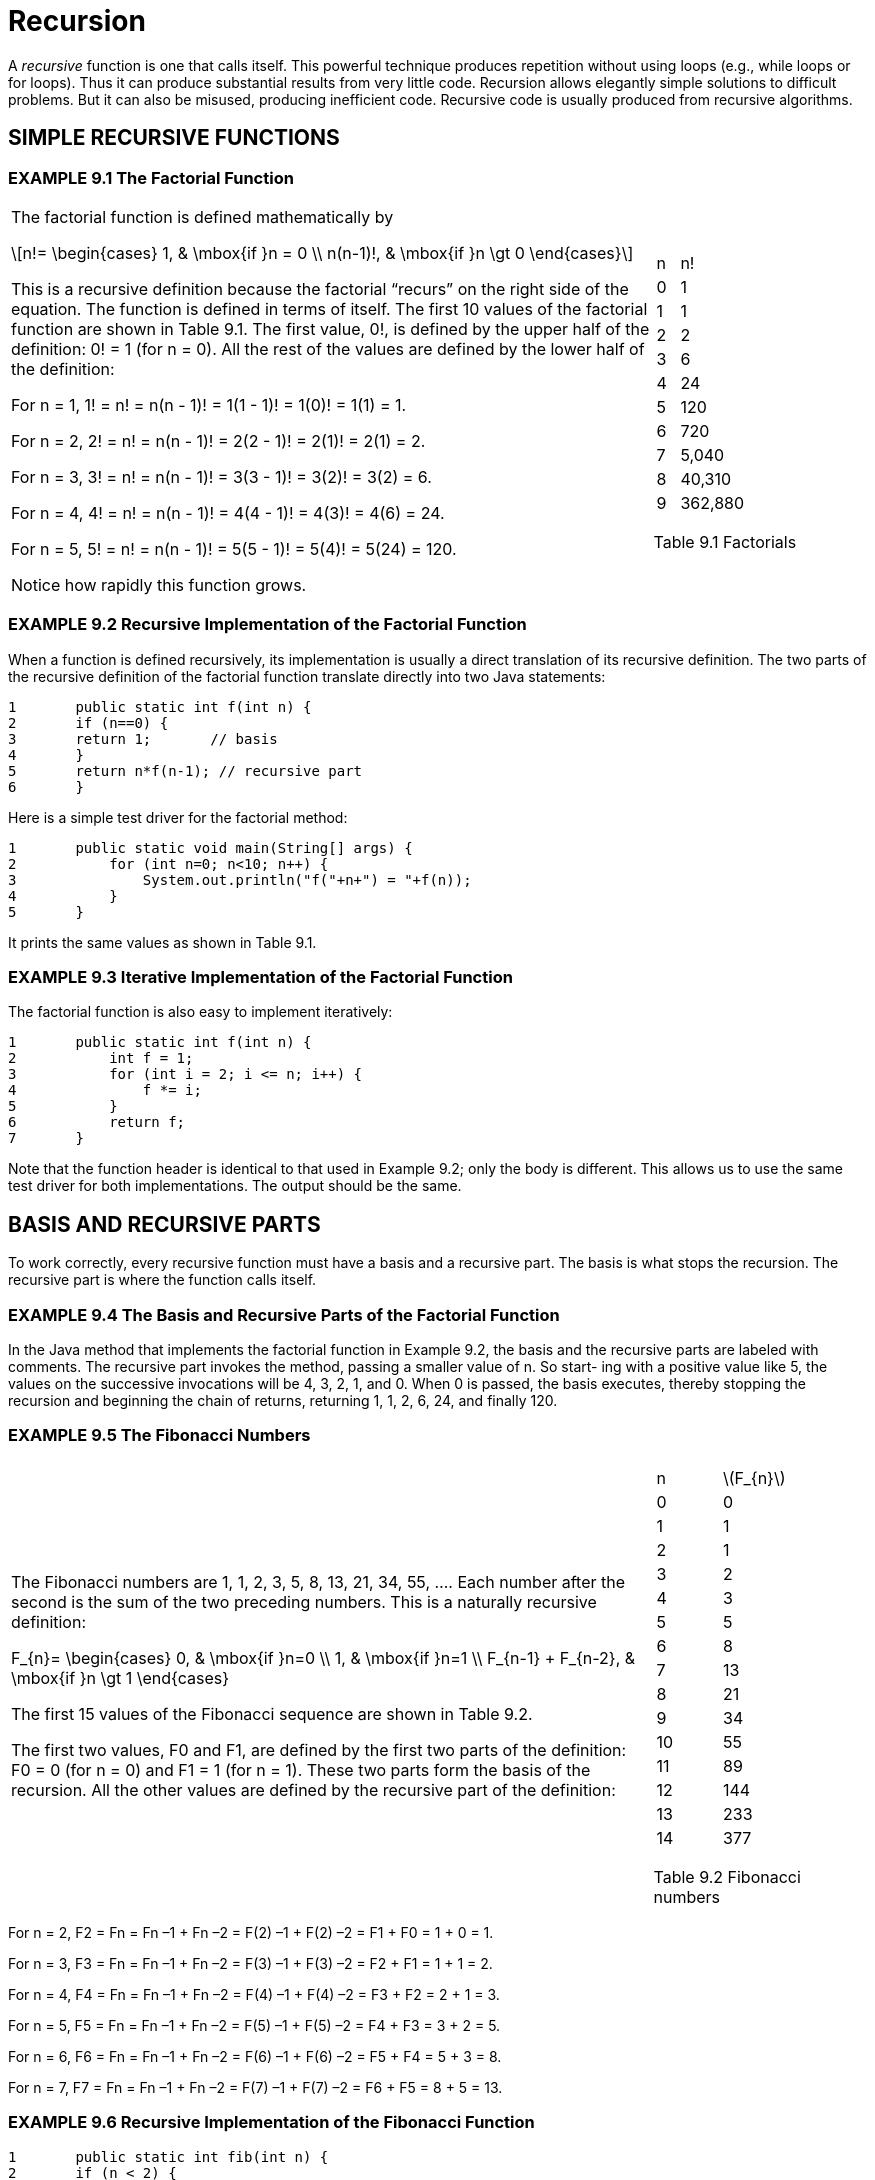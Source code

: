 :stem: latexmath

= Recursion


A _recursive_ function is one that calls itself. This powerful technique produces repetition without using loops (e.g., while loops or for loops). Thus it can produce substantial results from very little code. Recursion allows elegantly simple solutions to difficult problems. But it can also be misused, producing inefficient code. Recursive code is usually produced from recursive algorithms.

== SIMPLE RECURSIVE FUNCTIONS

=== EXAMPLE 9.1 The Factorial Function

[cols="3a,1a",frame=none,grid=none]
|===
|
The factorial function is defined mathematically by

[stem]
++++
n!=
\begin{cases}
1, & \mbox{if }n = 0 \\
n(n-1)!, & \mbox{if }n \gt 0
\end{cases}
++++

This is a recursive definition because the factorial “recurs” on the right side of the equation. The function is defined in terms of itself.
The first 10 values of the factorial function are shown in Table 9.1. The first value, 0!, is defined by the upper half of the definition: 0! = 1 (for n = 0). All the rest of the values are defined by the lower half of the definition:

For n = 1, 1! = n! = n(n - 1)! = 1(1 - 1)! = 1(0)! = 1(1) = 1.

For n = 2, 2! = n! = n(n - 1)! = 2(2 - 1)! = 2(1)! = 2(1) = 2.

For n = 3, 3! = n! = n(n - 1)! = 3(3 - 1)! = 3(2)! = 3(2) = 6.

For n = 4, 4! = n! = n(n - 1)! = 4(4 - 1)! = 4(3)! = 4(6) = 24.

For n = 5, 5! = n! = n(n - 1)! = 5(5 - 1)! = 5(4)! = 5(24) = 120.

Notice how rapidly this function grows.
|
[cols="1a,3a"]
!===
^!n ^!n\!
>!0 >!1
>!1 >!1
>!2 >!2
>!3 >!6
>!4 >!24
>!5 >!120
>!6 >!720
>!7 >!5,040
>!8 >!40,310
>!9 >!362,880
!===
Table 9.1 Factorials
|===

=== EXAMPLE 9.2 Recursive Implementation of the Factorial Function

When a function is defined recursively, its implementation is usually a direct translation of its recursive definition. The two parts of the recursive definition of the factorial function translate directly into two Java statements:

[source,java]
----
1	public static int f(int n) {
2	if (n==0) {
3	return 1;	// basis
4	}
5	return n*f(n-1); // recursive part
6	}
----

Here is a simple test driver for the factorial method:

[source,java]
----
1	public static void main(String[] args) {
2	    for (int n=0; n<10; n++) {
3	        System.out.println("f("+n+") = "+f(n));
4	    }
5	}
----

It prints the same values as shown in Table 9.1.

=== EXAMPLE 9.3 Iterative Implementation of the Factorial Function

The factorial function is also easy to implement iteratively:
[source,java]
----
1	public static int f(int n) {
2	    int f = 1;
3	    for (int i = 2; i <= n; i++) {
4	        f *= i;
5	    }
6	    return f;
7	}
----

Note that the function header is identical to that used in Example 9.2; only the body is different. This allows us to use the same test driver for both implementations. The output should be the same.

== BASIS AND RECURSIVE PARTS

To work correctly, every recursive function must have a basis and a recursive part. The basis is what stops the recursion. The recursive part is where the function calls itself.

=== EXAMPLE 9.4 The Basis and Recursive Parts of the Factorial Function

In the Java method that implements the factorial function in Example 9.2, the basis and the recursive parts are labeled with comments. The recursive part invokes the method, passing a smaller value of n. So start- ing with a positive value like 5, the values on the successive invocations will be 4, 3, 2, 1, and 0. When 0 is passed, the basis executes, thereby stopping the recursion and beginning the chain of returns, returning 1, 1, 2, 6, 24, and finally 120.


=== EXAMPLE 9.5 The Fibonacci Numbers

[cols="3a,1a", frame=none,grid=node]
|===
|
The Fibonacci numbers are 1, 1, 2, 3, 5, 8, 13, 21, 34, 55, …. Each number after the second is the sum of the two preceding numbers. This is a naturally recursive definition:

[stem]
+++
F_{n}=
\begin{cases}
0, & \mbox{if }n=0 \\
1, & \mbox{if }n=1 \\
F_{n-1} + F_{n-2}, & \mbox{if }n \gt 1
\end{cases}
+++

The first 15 values of the Fibonacci sequence are shown in Table 9.2.

The first two values, F0 and F1, are defined by the first two parts of the definition: F0 = 0 (for n = 0) and F1 = 1 (for n = 1). These two parts form the basis of the recursion. All the other values are defined by the recursive part of the definition:
|
[cols="1a,1a"]
!===
^!n ^!stem:[F_{n}]
>!0 >! 0
>!1 >! 1
>!2 >! 1
>!3 >! 2
>!4 >! 3
>!5 >! 5
>!6 >! 8
>!7 >! 13
>!8 >! 21
>!9 >! 34
>!10 >! 55
>!11 >! 89
>!12 >! 144
>!13 >! 233
>!14 >! 377
!===

Table 9.2 Fibonacci numbers
|===

For n = 2, F2 = Fn = Fn –1 + Fn –2 = F(2) –1 + F(2) –2 = F1 + F0 = 1 + 0 = 1.

For n = 3, F3 = Fn = Fn –1 + Fn –2 = F(3) –1 + F(3) –2 = F2 + F1 = 1 + 1 = 2.

For n = 4, F4 = Fn = Fn –1 + Fn –2 = F(4) –1 + F(4) –2 = F3 + F2 = 2 + 1 = 3.

For n = 5, F5 = Fn = Fn –1 + Fn –2 = F(5) –1 + F(5) –2 = F4 + F3 = 3 + 2 = 5.

For n = 6, F6 = Fn = Fn –1 + Fn –2 = F(6) –1 + F(6) –2 = F5 + F4 = 5 + 3 = 8.

For n = 7, F7 = Fn = Fn –1 + Fn –2 = F(7) –1 + F(7) –2 = F6 + F5 = 8 + 5 = 13.

=== EXAMPLE 9.6 Recursive Implementation of the Fibonacci Function

[source,java]
----
1	public static int fib(int n) {
2	if (n < 2) {
3	return n;	// basis
4	}
5	return fib(n-1) + fib(n-2); // recursive part
6	}
----

Here is a simple test driver for the Fibonacci method:

[source,java]
----
1	public static void main(String[] args) {
2		for (int n = 0; n < 16; n++) {
3		System.out.println("fib(" + n + ") = " + fib(n));
4		}
5	}
----

It prints the same values as shown in Table 9.2.

== TRACING A RECURSIVE CALL

Hand tracing the execution of a method usually helps clarify it.

=== EXAMPLE 9.7 Tracing the Recursive Factorial Function

Here is a trace of the call f(5) to the recursive factorial function defined in Example 9.2:

image::./iamges/figure9_1.png[Tracing the recursive factorial function]
Figure 9.1 Tracing the recursive factorial function

The call originates in the main() function, passing 5 to the f() function. There, the value of the parameter n is 5, so it calls f(4), passing 4 to the f() function. There the value of the parameter n is 4, so it calls f(3), passing 3 to the f() function. This process continues (recursively) until the call f(1) is made from within the call f(2). There, the value of the parameter n is 1, so it returns 1 immediately, without making any more calls. Then the call f(2) returns 2*1 = 2 to the call f(3). Then the call f(3) returns 3*2 = 6 to the call f(4). Then the call f(4) returns 4*6 = 24 to the call f(5). Finally, the call f(5) returns the value 120 to main().

The trace in Example 9.7 shows that the call f(n) to the recursive implementation of the factorial function will generate n – 1 recursive calls. This is clearly very inefficient compared to the iterative implementation shown in Example 9.3.

=== EXAMPLE 9.8 Tracing the Recursive Fibonacci Function

The Fibonacci function (Example 9.6) is more heavily recursive than the factorial function (Example 9.2) because it includes two recursive calls. The consequences can be seen from the trace of the call fib(5), shown in Figure 9.2 on page 168. The call originates in the main() function, passing 5 to the fib() function. There, the value of the parameter n is 5, so it calls fib(4) and fib(3), passing 4 and 3, respectively. Each of these calls then makes two more recursive calls, continuing down to the basis calls f(1) and f(0). Each of these basis calls returns 1. The recursive calls then return the sum of the two values returned to them, ultimately resulting in the value 8 being returned to main().

image::./images/figure9_2.png[Tracing the recursive Fibonacci function]
Figure 9.2 Tracing the recursive Fibonacci function

== THE RECURSIVE BINARY SEARCH

The nonrecursive binary search algorithm is given on page 31. It uses the divide-and-conquer strategy, each time splitting the sequence in half and continuing the search on one half. This is naturally recursive.

=== EXAMPLE 9.9 The Recursive Binary Search

Here is the _recursive binary search algorithm_:

(Precondition: stem:[s = \{ s_{0}, s_{1}, \cdots , s_{n-1}\}] is a sorted sequence of n ordinal values of the same type as x.)

(Postcondition: either the index i is returned where stem:[s_{i} = x], or -1 is returned.)

1.	If the sequence is empty, return –1.
2.	Let stem:[s_i] be the middle element of the sequence.
3.	If stem:[s_{i} = x], return its index i .
4.	If stem:[s_{i} < x], apply the algorithm on the subsequence that lies above stem:[s_i].
5.	Apply the algorithm on the subsequence of s that lies below si. It is implemented in Example 9.10.

**The recursive binary search runs in stem:[O(\lg n)] time**. The running time is proportional to the number of recursive calls made. Each call processes a subsequence that is half as long as the previous one. So the number of recursive calls is the same as the number of times that stem:[n] can be divided in two, namely stem:[\lg n].

=== EXAMPLE 9.10 Testing the Recursive Binary Search

[source,java]
----
1	public class TestBinarySearch {
2	public static void main(String[] args) {
3	int[] a = {22, 33, 44, 55, 66, 77, 88, 99};
4	print(a);
5	System.out.println("search(a, 44): " + search(a, 44));
6	System.out.println("search(a, 50): " + search(a, 50));
7	System.out.println("search(a, 77): " + search(a, 77));
8	System.out.println("search(a, 100): " + search(a, 100));
9	}
10
11	public static void print(int[] a) {
12	System.out.printf("{%d", a[0]);
13	for (int i = 1; i < a.length; i++) {
14	System.out.printf(", %d", a[i]);
15	}
16	System.out.println("}");
17	}
18
19	public static int search(int[] a, int x) {
20	return search(a, 0, a.length-1, x);
21	}
22
23	public static int search(int[] a, int lo, int hi, int x) {
24	// PRECONDITION:	a[0] <= a[1] <= ... <= a[a.length-1];
25	// POSTCONDITIONS: returns i;
26	//	if i >= 0, then a[i] == x; otherwise i == -1;
27	if (lo > hi) {
28	return -1; // basis
29	}
30	int i = (lo + hi)/2;
31	if (a[i] == x) {
32	return i;
33	} else if (a[i] < x) {
34	return search(a, i+1, hi, x);
35	} else {
36	return search(a, lo, i-1, x);
37	}
38	}
39	}
----

The output is:

[source,console]
----
{22, 33, 44, 55, 66, 77, 88, 99}
search(a, 44): 2
search(a, 50): -1
search(a, 77): 5
search(a, 100): -1
----

The search() method returns the index of the target x: search(a, 44) returns 2 because a[2] = 44 and search(a, 77) returns 5 because a[5] = 77. The method returns –1 when the target is not in the array: search(a, 50) returns –1 because 50 is not in the array.

== BINOMIAL COEFFICIENTS

The binomial coefficients are the coefficients that result from the expansion of a binomial expression of the form (x + 1)n. For example,

[stem]
++++
{(x + 1)}^{6} = x^{6} + 6x^{5} + 15x^{4} + 20x^{3} + 15x^{2} + 6 x + 1
++++

The seven coefficients generated here are 1, 6, 15, 20, 15, 6, and 1.

The French mathematician Blaise Pascal (1623–1662) discovered a recursive relationship among the binomial coefficients. By arranging them in a triangle, he found that each interior number is the sum of the two directly above it. (See Figure 9.3.) For example, 15 = 5 + 10.

Let stem:[c(n,k)] denote the coefficient in row number n and column number k (counting from 0). For example, c(6,2) = 15. Then Pascal’s recurrence relation can be expressed as

[stem]
++++
c(n, k) = c(n–1, k–1) + c(n–1, k), for 0 < k < n
++++
For example, when n = 6 and k = 2, c(6,2) = c(5,1) + c(5,2).

=== EXAMPLE 9.11 Recursive Implementation of the Binomial Coefficient Function

[source,java]
----
1	public static	int c(int n, int k) {
2	    if (k==0 ||	k==n) {
3	        return 1;	// basis
4	    }
5	    return c(n-1,k-1) + c(n-1,k); // recursion
6	}
----

The basis for the recursion covers the left and right sides of the triangle, where k = 0 and where k = n.

image::./images/figure9_3.png[Pascal's triangle]
Figure 9.3 Pascal’s triangle

The binomial coefficients are the same as the combination numbers used in combinatorial mathematics and computed explicitly by the formula

[stem]
++++
c(n,k) = {{n!} \over {k!(n-k)!}} = \left({n \over 1} \right)\left({{n-1} \over 2} \right)\left({{n-2} \over 3}\right)\cdots \left({{n-k+1} \over k}\right)
++++

In this context, the combination is often written stem:[c(n,k) = {n \choose k}] and is pronounced “n choose k.”

For example, “8 choose 3” is stem:[{8 \choose 3} = (8/1)(7/2)(6/3) = 56].

=== EXAMPLE 9.12 Iterative Implementation of the Binomial Coefficient Function

This version implements the explicit formula given above. The expression on the right consists of k factors, so it is computed by a loop iterating k times:

[source,java]
----
1	public static int c(int n, int k) {
2	    if (n < 2 || k == 0 || k == n) {
3	        return 1;
4	    }
5	    int c = 1;
6	    for (int j = 1; j <= k; j++) {
7	        c = c*(n-j+1)/j;
8	    }
9	    return c;
10	}
----

== THE EUCLIDEAN ALGORITHM

[cols="2a,1a", frame=none, grid=none]
|===
|
The _Euclidean Algorithm_ computes the greatest common divisor of two positive integers. Appearing as Proposition 2 in Book VII of Euclid’s Elements (c. 300 B.C.), it is probably the oldest recursive algorithm. As originally formulated by Euclid, it says to subtract repeatedly the smaller number n from the larger number m until the resulting difference d is smaller than n. Then repeat the same steps with d in place of n and with n in place of m. Continue until the two numbers are equal. Then that number will be the greatest common divisor of the original two numbers.
Figure 9.4 applies this algorithm to find the greatest common divisor of 494 and 130 to be 26. This is correct because stem:[494 = 26 \cdot 19] and stem:[130 = 26 \cdot 5].
|

Figure 9.4 The Euclidean algorithm
|===

=== EXAMPLE 9.13 Recursive Implementation of the Euclidean Algorithm

Each step in the algorithm simply subtracts the smaller number from the larger. This is done recursively by calling either gcd(m,n-m) or gcd(m-n,n):

[source,java]
----
1	public static int gcd(int m, int n) {
2	    if (m==n) {
3	        return n;	// basis
4	    } else if (m<n) {
5	        return gcd(m,n-m);	// recursion
6	    } else {
7	        return gcd(m-n,n);	// recursion
8	    }
9	}
----

For example, the call gcd(494,130) makes the recursive call gcd(364,130), which makes the recursive call gcd(234,130), which makes the recursive call gcd(104,130), which makes the recur- sive call gcd(104,26), which makes the recursive call gcd(78,26), which makes the recursive call gcd(52,26), which makes the recursive call gcd(26,26), which returns 26. The value 26 is then successively returned all the way back up the chain to the original call gcd(494,130), which returns it to its caller.

== INDUCTIVE PROOF OF CORRECTNESS

Recursive functions are usually proved correct by the principle of _mathematical induction_. This principle states that an infinite sequence of propositions can be proved to be true by verifying that (i) the first statement is true, and (ii) the truth of every other statement in the sequence can be derived from the assumption that its preceding statements are true. Part (i) is called the basis step and part (ii) is called the _inductive step_. The assumption that the preceding statements are true is called the _inductive hypothesis_.

**The recursive factorial function is correct**. To prove this fact, we first verify the basis. The call f(0) returns the correct value 1 because of the first part:

[source,java]
----
if (n < 2) {
    return 1;
}
----

Next, we assume that the function returns the correct value for all integers less than some n > 0.

Then the second part

[source,java]
----
return n*f(n-1);
----

will return the correct value n! because (by the inductive hypothesis) the call f(n-1) will return (n – 1)! and n! = n•(n – 1).

Note that we are using the “strong” principle of mathematical induction here (also called the _second principle of mathematical induction_). In this version, the inductive hypothesis allows us to assume that all the preceding statements are true. In the “weak” (or “first”) principle, we are allowed to assume that only the single preceding statement is true. But since these two principles are equivalent (i.e., they are both valid methods of proof), it is usually better to apply strong induction.

**The Euclidean algorithm is correct**. We can use (strong) induction to prove this fact. (See page 322.) If m and n are equal, then that number is their greatest common divisor. So the function returns the correct value in that case because of the part

[source,java]
----
if (m == n) {
    return n;
}
----

If m and n are not equal, then the function returns either gcd(m,n-m) or gcd(m-n,n). To see that this too is the correct value, we need only realize that all three pairs (m,n), (m,n-m), and (m-n,n) will always have the same greatest common divisor. This fact is a theorem from number theory.

== COMPLEXITY ANALYSIS

The complexity analysis of a recursive algorithm depends upon the solubility of its recurrence relation. The general technique is to let stem:[T(n)] be the number of steps required to carry out the algorithm on a problem of size n. The recursive part of the algorithm translates into a recurrence relation on stem:[T(n)]. Its solution is then the complexity function for the algorithm.

**The recursive factorial function runs in stem:[O(n)] time**. Let stem:[T(n)] be the number of recursive calls made from the initial call f(n) to the function in Example 9.2 on page 165. Then T(0) = T(1) = 0, because if n < 2, no recursive calls are made. If n > 1, then the line
+
[source,java]
----
return n*f(n-1);
----
executes, making the recursive call f(n-1). Then the total number of recursive calls is 1 plus the number of calls that are made from f(n-1). That translates into the recurrence relation
+
[source,java]
----
T(n) = 1 + T(n – 1)
----
The solution to this recurrence is
+
[source,java]
----
T(n) = n – 1, for n > 0
----
This conclusion is obtained in two stages: First we _find_ the solution; then we use induction to _prove_ that it is correct. The simplest technique for finding the solution to a recurrence relation is to make a table of values and look for a pattern. This recurrence relation says that each value of T(n) is 1 more than the previous value. So the solution f(n) = n – 1 is pretty obvious.

Now to prove that stem:[T(n) = n -1] for all n > 0, let f(n) = n – 1 and apply the (weak) principle of mathematical induction. The basis case is where n = 1. In that case, T(n) = T(1) = 0 and f(n) = f(1) = (1) - 1 = 0. For the inductive step, we assume that T(n) = f(n) for some n > 0 and then deduce from that assumption that T(n +1) = f(n +1):
+
[stem]
++++
T(n +1) = 1 + T(n) = 1 + f (n) = 1 + (n – 1) = n
f(n +1) = (n +1) – 1 = n
++++
That completes the proof.

Now that we have determined that the complexity function for this recursive implementation of the factorial function T(n) = n – 1, we can conclude that this implementation “will run in O(n) time.” This means that its execution time will be proportional to the size of its argument n. If it takes 3 milliseconds to compute 8!, then it should take about 6 milliseconds to compute 16!.

== DYNAMIC PROGRAMMING

In most cases, recursion is very inefficient because of its frequent function calls. So an itera- tive implementation may be better if it is not too complex. Another alternative is to implement the recurrence relation by storing previously computed values in an array instead of recomputing them with recursive function calls. This method is called _dynamic programming_.

=== EXAMPLE 9.14 Dynamic Programming Implementation of the Fibonacci Function

[source,java]
----
1	public static int fib(int n) {
2	    if (n < 2) {
3	        return n;
4	    }
5	    int[] f = new int[n];
6	    f[0] = 0;
7	    f[1] = 1;
8	    for (int i=2; i<n; i++) {	// store the Fibonacci numbers
9	        f[i] = f[i-1] + f[i-2];
10	    }
11	    return f[n-1] + f[n-2];
12	}
----

This implementation uses a dynamic array f[] of n integers to store the first n Fibonacci numbers.

== THE TOWERS OF HANOI

We have seen important examples of functions that are more naturally defined and more easily understood by using recursion. For some problems, recursion is the only reasonable method of solution.

image::./images/figure9_5.png[The Towers of Hanoi puzzle]
Figure 9.5 The Towers of Hanoi puzzle

The Towers of Hanoi puzzle is a classic example of a problem whose solution demands recursion. The game consists of a board with three vertical pegs labeled A, B, and C, and a sequence of n disks with holes in their centers. (See Figure 9.5.) The radii of the disks are in an arithmetic progression (e.g., 5cm, 6cm, 7cm, 8cm, . . .) and are mounted on peg A. The rule is that no disk may be above a smaller disk on the same peg. The objective of the game is to move all the disks from peg A to peg C, one disk at a time, without violating the rule.

The general solution to the Towers of Hanoi game is naturally recursive:

• Part I: Move the smaller n–1 disks from peg A to peg B.
• Part II: Move the remaining disk from peg A to peg C.
• Part III: Move the smaller n–1 disks from peg B to peg C.

The first and third steps are recursive: Apply the complete solution to n–1 disks. The basis to this recursive solution is the case where n = 0. In that case, do nothing.

The solution for the case of n = 1 disk is:

1. Move the disk from peg A to peg C.

The solution for the case of n = 2 disks is:
1.kMove the top disk from peg A to peg B.
2. Move the second disk from peg A to peg C.
3. Move the top disk from peg B to peg C.

The solution for the case of n = 3 disks is:
1. Move the top disk from peg A to peg C.
2. Move the second disk from peg A to peg B.
3. Move the top disk from peg C to peg B.
4. Move the remaining disk from peg A to peg C.
5. Move the top disk from peg B to peg A.
6. Move the second disk from peg B to peg C.
7. Move the top disk from peg A to peg C.

Here, steps 1–3 constitute Part I of the general solution, step 4 constitutes Part II, and steps 5–7 constitute Part III.

Since the general recursive solution requires the substitution of different peg labels, it is better to use variables. Then, naming this three-step algorithm hanoi(n, x, y, z), it becomes:

•	Part I: Move the smaller n–1 disks from peg x to peg z.
•	Part II: Move the remaining disk from peg x to peg y.
•	Part III: Move the smaller n–1 disks from peg z to peg y. The general solution is implemented in Example 9.15.

=== EXAMPLE 9.15 The Towers of Hanoi

This program prints the solution to the Towers of Hanoi problem of moving three disks from peg A to peg C via peg B:

[source,java]
----
1	public class TestHanoiTowers {
2	public static void main(String[] args) {
3	HanoiTowers(3, 'A', 'B', 'C');
4	}
5
6	public static void HanoiTowers(int n, char x, char y, char z) {
7	if (n==1) {	// basis
8	System.out.printf("Move top disk from peg %c to peg %c.%n", x, z);
9			} else {
10			HanoiTowers(n-1, x, z, y);	//	recursion
11			HanoiTowers(1, x, y, z);	//	recursion
12			HanoiTowers(n-1, y, x, z);	//	recursion
13			}
14		}
15	}
----

The output is:

[source,console]
----
Move top disk from peg A to peg C.
Move top disk from peg A to peg B.
Move top disk from peg C to peg B.
Move top disk from peg A to peg C.
Move top disk from peg B to peg A.
Move top disk from peg B to peg C.
Move top disk from peg A to peg C.
----

To solve the problem for three disks, the call at line 3 passes 3 to n, 'A' to x, 'B' to y, and 'C' to z.

Since n > 1, line 10 executes next, passing 2 to n, 'A' to x, 'B' to z, and 'C' to y. Again, since n > 1, line 10 executes next, passing 1 to n, 'A' to x, 'B' to y, and 'C' to z. In that call, n = 1, so line 8 executes, printing the first line of output:
[source,console]
----
Move top disk from peg A to peg C.
----
That call returns to where the previous call left off at line 10, proceeding to line 11, where n = 2, x = 'A', y = 'C', and z = 'B'. That prints the second line of output:
[source,console]
----
Move top disk from peg A to peg B.
----
Then line 12 executes, this time passing 1 to n, 'C' to x, 'A' to y, and 'B' to z. In that call, n = 1 again, so line 8 executes, printing the third line of output:
[source,console]
----
Move top disk from peg C to peg B.
----
That call returns to where the second recursive call had left off at line 12. Since that is the last execut- able statement in the method, it also returns, back to where the first recursive call had left off at line 10. So it proceeds to line 11 with n = 3, x = 'A', y = 'B', and z = 'C'. That prints the fourth line of output:
[source,console]
----
Move top disk from peg A to peg C.
----
Then line 12 executes, passing 2 to n, 'B' to x, 'A' to y, and 'C' to z.
That call, HanoiTowers(2, 'B', 'A', 'C'), recursively moves the stack of two disks from peg B to to peg C via peg A and generates the last three lines of output:
source,console]
----
Move top disk from peg B to peg A.
Move top disk from peg B to peg C.
Move top disk from peg A to peg C.
----
Since the previous four moves had already transferred the largest disk from peg A to peg C, this completes the task.

== MUTUAL RECURSION

When a function calls itself, it is called _direct recursion_. Another form of recursion is when a function calls other functions that call other functions that eventually call the original function. This is called _indirect recursion_. Its most common form is when two functions call each other. This is called _mutual recursion_. (See Figure 9.6.)

image::./images/figure9_6.png[Types of recursion]
Figure 9.6 Types of recursion

=== EXAMPLE 9.16 The Sine and Cosine Functions Computed by Mutual Recursion

The sine and cosine functions from trigonometry can be defined in several different ways, and there are several different algorithms for computing their values. The simplest (although not the most efficient) is via mutual recursion. It is based upon the identities:
[stem]
++++
sin2\theta = 2sin\theta cos\theta
cos2\theta = 1 - 2{(sin\theta )}^{2}
++++

and the two Taylor polynomials:

[stem]
++++
sin x \approx x - x^{3}/6
cos x \approx 1 – x^{2}/2
++++

which are close approximations for small values of x.

[source,java]
----
1	public class TestMutualRecursion {
2	    public static void main(String[] args) {
3	        String fmt1 = "%18s%18s%18s%n";
4	        String fmt2 = "%18.13f%18.13f%18.13f%n";
5	        System.out.printf(fmt1, "s(x)	", "Math.sin(x) ", "error	");
6	        for (double x = 0.0; x < 1.0; x += 0.1) {
7	            System.out.printf(fmt2, s(x), Math.sin(x), Math.sin(x) - s(x));
8	        }
9	        System.out.printf(fmt1, "c(x)	", "Math.cos(x) ", "error	");
10	        for (double x = 0.0; x < 1.0; x += 0.1) {
11	            System.out.printf(fmt2, c(x), Math.cos(x), c(x) - Math.cos(x));
12	        }
13	    }
14
15	    public static double s(double x) {
16	        if (-0.005 < x && x < 0.005) {
17	            return x - x*x*x/6;	// basis
18	        }
19	        return 2*s(x/2)*c(x/2); // recursion
20	    }
21
22	    public static double c(double x) {
23	        if (-0.005 < x && x < 0.005) {
24	            return 1.0 - x*x/2;	// basis
25	        }
26	        return 1 - 2*s(x/2)*s(x/2); // recursion
27	    }
28	}
----

The output is:

[source,console]
----
s(x)	Math.sin(x)	error
0.0000000000000	0.0000000000000	0.0000000000000
0.0998334166464	0.0998334166468	0.0000000000005
0.1986693307941	0.1986693307951	0.0000000000009
0.2955202066544	0.2955202066613	0.0000000000069
0.3894183423069	0.3894183423087	0.0000000000018
0.4794255385991	0.4794255386042	0.0000000000051
0.5646424733831	0.5646424733950	0.0000000000120
0.6442176872362	0.6442176872377	0.0000000000015
0.7173560908969	0.7173560908995	0.0000000000027
0.7833269096232	0.7833269096275	0.0000000000043
0.8414709848016	0.8414709848079	0.0000000000063
c(x)	Math.cos(x)	error
1.0000000000000	1.0000000000000	0.0000000000000
0.9950041652781	0.9950041652780	0.0000000000000
0.9800665778414	0.9800665778412	0.0000000000002
0.9553364891277	0.9553364891256	0.0000000000021
0.9210609940036	0.9210609940029	0.0000000000007
0.8775825618932	0.8775825618904	0.0000000000028
0.8253356149179	0.8253356149097	0.0000000000082
0.7648421872857	0.7648421872845	0.0000000000013
0.6967067093499	0.6967067093472	0.0000000000027
0.6216099682760	0.6216099682707	0.0000000000054
0.5403023058779	0.5403023058681	0.0000000000098
----

This works because on each recursive call x is divided by 2, and eventually it reaches the basis criterion (-0.005 < x && x < 0.005), which stops the recursion.

== Review Questions

1. A recursive function must have two parts: its basis and its recursive part. Explain what each of these is and why it is essential to recursion.
2. How many recursive calls will the call f(10) to the recursive factorial function (Example 9.2 on page 165) generate?
3. How many recursive calls will the call fib(6) to the recursive Fibonacci function (Example 9.6 on page 167) generate?
4. What are the advantages and disadvantages of implementing a recursive solution instead of an iterative solution?
5. What is the difference between direct recursion and indirect recursion?

== Problems

1. Write and test a recursive function that returns the sum of the squares of the first n positive integers.
2. Write and test a recursive function that returns the sum of the first n powers of a base b.
3. Write and test a recursive function that returns the sum of the first n elements of an array.
4. Write and test a recursive function that returns the maximum among the first n elements of an array.
5. Write and test a recursive function that returns the maximum among the first n elements of an array, using at most lg n recursive calls.
6. Write and test a recursive function that returns the power xn.
7. Write and test a recursive function that returns the power xn, using at most stem:[2 \lg n] recursive calls.
8. Write and test a recursive function that returns the integer binary logarithm of an integer n
(i.e., the number of times n can be divided by 2).
9. Write and test a recursive boolean function that determines whether a string is a palindrome. (A palindrome is a string of characters that is the same as the string obtained from it by reversing its letters.)
10. Write and test a recursive function that returns a string that contains the binary representation of a positive integer.
11. Write and test a recursive function that returns a string that contains the hexadecimal repre- sentation of a positive integer.
12. Write and test a recursive function that prints all the permutations of the first n characters of a string. For example, the call print("ABC",3) would print
ABC ACB BAC BCA CBA CAB
13. Implement the Fibonacci function iteratively (without using an array).
14. Implement the recursive Ackermann function:
A(0, n) = n + 1
A(m, 0) = A(m – 1, 1), if m > 0
A(m, n) = A(m – 1, A(m, n – 1)), if m > 0 and n > 0
15. Prove Pascal’s recurrence relation (page 170).
16. Trace the recursive implementation of the Euclidean Algorithm (Example 9.13 on page 171) on the call gcd(385, 231).
17. Implement the Euclidean Algorithm (page 171) iteratively.
18. Implement the recursive Euclidean Algorithm using the integer remainder operator % instead of repeated subtraction.
19. Implement the Euclidean Algorithm iteratively using the integer remainder operator %
instead of repeated subtraction.
20. Use mathematical induction to prove that the recursive implementation of the Fibonacci function (Example 9.6 on page 167) is correct.
21. Use mathematical induction to prove that the recursive function in Problem 9.4 is correct.
22. Use mathematical induction to prove that the recursive function in Problem 9.5 is correct.
23. Use mathematical induction to prove that the recursive function in Problem 9.8 is correct.
24. Use mathematical induction to prove that the recursive function in Problem 9.12 is correct.
25. The computable domain of a function is the set of inputs for which the function can produce correct results. Determine empirically the computable domain of the factorial function imple- mented in Example 9.2 on page 165.
26. Determine empirically the computable domain of the sum(b,n) function implemented in Problem 9.2 on page 177, using b = 2.
27. Determine empirically the computable domain of the Fibonacci function implemented in Example 9.3 on page 166.
28. Determine empirically the computable domain of the recursive binomial coefficient function (Example 9.11 on page 170).
29. The Towers of Hanoi program performs 7 disk moves for 3 disks. How many disk moves are performed for:
a.. 5 disks?
b.. 6 disks?
c.. n disks?
30. Prove the formula that you derived in previous problem.
31. Determine empirically the computable domain of the Ackermann function (Problem 9.14).
32. Show the recursive call tree for the call hanoi(4,'A','B','C') in Example 9.15 on page 174.
33. Modify the program in Example 9.16 on page 175 so that the results are more accurate by narrowing the bases so that recursion continues until | x | < 0.00005.
34. Modify the program in Example 9.16 on page 175 so that the results are obtained in fewer iterations by using the more accurate Taylor approximations
+
[stem]
++++
\sin x \approx x - x^{3}/6 + x^{5}/120\\
\cos x \approx 1 - x^{2}/2 + x^{4}/24
++++
35. Use these formulas to implement the hyperbolic sine and hyperbolic cosine functions recursively:
+
[stem]
++++
sinh2x = 2sinhx cosh x \\
cosh2x = 1 + 2(sinhx)^{2}\\
sin x \approx x + x^{3}/6\\
cos x \approx 1 + x^{2}/2
++++
Compare your results with the corresponding values of the Math.sinh() and Math.cosh()
methods.
36. Use these trigonometric formulas to implement the tangent function recursively:
+
[stem]
++++
tan2 \theta = 2tan \theta /(1 - tan^{2}\theta )
tan x \approx x + x^{3}/3
++++
Compare your results with the corresponding values of the Math.tan() method.
37. Implement a recursive function that evaluates a polynomial stem:[a_{0} + a_{1} x + a_{2} x^{2} + • • • + a_{3} x^{3}], where the stem:[n+1] coefficients stem:[a_{i}] are passed to the function in an array along with the degree stem:[n].

== Answers to Review Questions

1. The basis of a recursive function is its starting point in its definition and its final step when it is being called recursively; it is what stops the recursion. The recursive part of a recursive function is the assignment that includes the function on the right side of the assignment operator, causing the function to call itself; it is what produces the repetition. For example, in the factorial function, the basis is n! = 1 if n = 0, and the recursive part is n! = n (n – 1) if n > 0.
2. The call factorial(10) will generate 10 recursive calls.
3. The call f(6) to the Fibonacci function will generate 14 + 8 = 22 recursive calls because it calls f(5)
and f(4), which generate 14 and 8 recursive calls, respectively.
4. A recursive solution is often easier to understand than its equivalent iterative solution. But recursion usually runs more slowly than iteration.
5. Direct recursion is where a function calls itself. Indirect recursion is where a group of functions call each other.

== Solutions to Problems

1. A recursive function that returns the sum of the first n squares:
+
[source,java]
----
int sum(int n) {
    if (n == 0) {
        return 0; // basis
    }
    return sum(n-1) + n*n; // recursion
}
----
2. A recursive function that returns the sum of the first n powers of a base b:
+
[source,java]
----
double sum(double b, int n) {
    if (n == 0) {
        return 1; // basis
    }
    return 1 + b*sum(b,n-1); // recursion
}
----
Note that this solution implements Horner’s method: 1 + b*(1 + b*(1 + b*(1 + • • • + b))).
3. A recursive function that returns the sum of the first n elements of an array:
+
[source,java]
----
double sum(double[] a, int n) {
    if (n == 0) {
        return 0.0; // basis
    }
    return sum(a,n-1) + a[n-1]; // recursion
}
----
4. A recursive function that returns the maximum among the first n elements of an array:
+
[source,java]
----
double max(double[] a, int n) {
    if (n == 1) {
        return a[0]; // basis
    }
    double m = max(a,n-1); // recursion
    if (a[n-1] > m) {
        return a[n-1];
    } else {
        return m;
    }
}
----
5. A recursive function that returns the maximum among the first n elements of an array and makes no more than lgn recursive calls:
+
[source,java]
----
double max(double[] a, int lo, int hi) {
    if (lo >= hi) {
        return a[lo];
    }
    int mid = (lo + hi)/2; // middle index
    double m1 = max(a, lo, mid); // recursion on a[lo..mid]
    double m2 = max(a, mid + 1, hi); // recursion on a[mid+1..hi]
    return (m1>m2? m1: m2);	// maximum of {m1,m2}
}
----
6. A recursive function that returns the power xn:
+
[source,java]
----
double pow(double x, int n) { if (n == 0) {
return 1.0;. // basis
}
return x*pow(x,n-1); // recursion
}
----
7. A recursive function that returns the power xn and makes no more than lgn recursive calls:
+
[source,java]
----
double pow(double x, int n) {
    if (n == 0) {
        return 1.0; // basis
    }
    double p = pow(x,n/2);
    if (n%2 == 0) {
        return p*p; // recursion (n even)
    } else {
        return x*p*p; // recursion (n odd)
    }
}
----
8. A recursive function that returns the integer binary logarithm of n:
+
[source,java]
----
int lg(int n) {
    if (n == 1) {
        return 0; // basis
    }
    return 1 + lg(n/2); // recursion
}
----
9. A recursive function that determines whether a string is a palindrome:
+
[source,java]
----
boolean isPalindrome(String s) {
    int len = s.length();
    if (len < 2) {
        return true;    // basis
    } else if (s.charAt(0) != s.charAt(len-1))
        return false; // basis
    } else if (len == 2) {
        return true;
    } else {            // basis
        return isPalindrome(s.substring(1,len-1)); // recursion
    }
}
----
10. A recursive function that converts decimal to binary:
+
[source,java]
----
String binary(int n) {
    String s;
    if (n%2 == 0) {
        s = "0";
    } else {
        s = "1";
    }
    if (n < 2) {
        return s; // basis
    }
    return binary(n/2) + s; // recursion
}
----
11. A recursive function that converts decimal to hexadecimal:
+
[source,java]
----
String hexadecimal(int n) {
    if (n < 16) {
        return Integer.toString(n%16)
    }
    return hexadecimal(n/16) + s; // recursion
}
----
12. A recursive function that prints permutations:
+
[source,java]
----
void print(String str) {
    print("",str);
}

void print(String left, String right) {
    int n = right.length();
    if (n == 0) {
        return;
    } else if (n == 1) {
        System.out.println(left+right);
        return;
    }
    StringBuilder buf = new StringBuilder(right);
    for (int i = 0; i < n; i++) {
        char temp = s.charAt(i);
        s.setCharAt(i, s.charAt(0));
        s.setCharAt(0, temp);
        print(left+temp, s.substring(1, n));
    }
}
----
13. Iterative implementation of the Fibonacci function:
+
[source,java]
----
int fib(int n) {
    if (n < 2) {
        return n;
    }
    int f0 = 0, f1 = 1, f = f0+f1;
    for (int i = 2; i < n; i++) {
        f0 = f1; f1 = f;
        f = f0 + f1;
    }
    return f;
}
----
14. The Ackermann function:
+
[source,java]
----
int ackermann(int m, int n) { if (m == 0) {
return n + 1;. // basis
} else if (n == 0) {
return ackermann(m - 1, 1);. // basis
} else {
return ackermann(m - 1, ackermann(m, n - 1)); // recursion
}
----
15. Consider the relationship stem:[c(8,3) = 56 = 35 + 21 = c(7,3) + c(7,2)] from the expansion of stem:[(x + 1)^{8}]:
+
[stem]
++++
\begin{align*}
(x + 1)^{8} &= (x + 1)(x + 1)^{7}\\
&= (x + 1)(x^{7} + 7x^{6} + 21x^{5} + 35x^{4} + 35x^{3} + 21x^{2} + 7x + 1)\\
&= x^{8} + 7x^{7} + 21x^{6} + 35x^{5} + 35x^{4} + 21x^{3} + 7x^{2} + x + x^{7} + 7x^{6} + 21x^{5} + 35x^{4} + 35x^{3} + 21x^{2} + 7x + 1\\
&= x^{8} + 8x^{7} + 28x^{6} + 56x^{5} + 70x^{4} + 56x^{3} + 28x^{2} + 7x + 1
\end{align*}
++++
The coefficient c (8,3) is for the stem:[x^{5}] term, which is stem:[35x^{5} + 21x^{5} = 56x^{5}]. The sum stem:[35x^{5} + 21x^{5}] came from stem:[(x)(35x^{4})] and stem:[(1)(21x^{5})]. So those coefficients are 35 = c (7,3) and 21 = c (7,2).
+
The general proof is based upon the same argument: stem:[c (n,k)] is the coefficient of the term stem:[x^{k}] in the expansion of stem:[{(x + 1)}^{n}]. Since stem:[{(x + 1)}^{n} = (x + 1){(x + 1)}^{n} -1], that term comes from the sum stem:[(x)(c (n - 1, k - 1) {x}^{k} -1) + (1)(c (n - 1, k){x}^{k}) = (c (n - 1, k - 1) + c(n - 1, k)){x}^{k}]
+
Therefore stem:[c (n, k) = c(n - 1, k - 1) + c (n - 1, k)].
16. Figure 9.7 shows the trace of the call gcd(616, 231):
+
image::./images/figure9_7.png[Tracing the Euclidean algorithm]
Figure 9.7 Tracing the Euclidean algorithm
17. Iterative implementation of the Euclidean algorithm:
+
[source,java]
----
int gcd(int m, int n) {
    while (m != n) {    // INVARIANT: gcd(m,n)
        if (m < n) {
            n -= m;
        } else {
            m -= n;
        }
    }
return n;
}
----
18. Recursive implementation of the Euclidean algorithm using the remainder operator:
+
[source,java]
----
int gcd(int m, int n) {
    if (m == 0) {
        return n;. // basis
    } else if (n == 0) {
        return m;. // basis
    } else if (m < n) {
        return gcd(m, n%m);. // recursion
    } else {
        return gcd(m%n, n);. // recursion
    }
}
----
19. Iterative implementation of the Euclidean algorithm using the remainder operator:
+
[source,java]
----
int gcd(int m, int n) {
    while (n > 0) {. // INVARIANT: gcd(m,n) int r = m%n;
        m = n;
        n = r;
    }
    return m;
}
----
20. To prove that the recursive implementation of the Fibonacci function is correct, first verify the basis.
The calls fib(0) and fib(1) return the correct values 0 and 1 because of the first line
+
[source,java]
----
if (n < 2) {
    return n;
}
----
Next, we assume that the function returns the correct value for all integers less than some n > 1. Then the second line
+
[source,java]
----
return fib(n-1) + fib(n-2);
----
will return the correct value because (by the inductive hypothesis) the calls fib(n-1) and fib(n-2) return the correct values for stem:[F_{n -1}] and stem:[F_{n -2}], respectively, and stem:[F_{n} = F_{n -1} + F_{n -2}] by definition. Note that the basis here requires the verification of the first two steps in the sequence because the recurrence relation stem:[F_{n} = F_{n –1} + F_{n –2}] applies only for n > 1.
21. If n = 1, then the basis executes, returning a[0] which is the maximum element because it is the only element. If n > 1, then the function correctly computes the maximum m of the first n–1 elements (by the inductive hypothesis). If the condition (a[n-1] > m) is true, then that element a[n-1] is returned, and it is the largest because it is larger than m, which is larger than all the others. On the other hand, if the condition (a[n-1] > m) is false, then m is returned, and that is the largest because it is not smaller than a[m-1], and it is the largest among all the others.
22. If n = 1, then the basis executes, returning a[0] which is the maximum element because it is the only element. If n > 1, then the function correctly computes the maxima m1 and m2 of the first and second halves of the array (by the inductive hypothesis). One of these two numbers is the correct maximum for the entire array. The larger is returned.
23. If n = 1, then the basis executes, returning 0, which is the number of times n can be divided by 2. If n > 1, then the function correctly computes the number of times n/2 can be divided by 2 (by the inductive hypothesis). This is 1 less than the number of times n can be divided by 2, so the value returned, stem:[1 + \lg(n/2)], is correct.
24. First, we prove the conjecture that the call print(left, right) will print n! distinct strings, all having the same prefix string left, where n = right.length(). If n = 1, the method prints left+right and returns; that is 1! (distinct) string. Assume that when right.length() = n – 1, the call print(left,right) prints (n – 1)! distinct strings all having the same left prefix string. Then, when right.length() = n, the for loop makes n calls of the form print(left+temp,ss), where temp is a distinct character and ss = s.substring(1,n). Since the length of s.substring(1,n) is n – 1, each of those calls will print (n – 1)! distinct strings all having the same left+temp prefix string.
Therefore, the loop will print (n)(n – 1)! distinct strings all having the same left prefix string. This proves the conjecture by mathematical induction. Now it follows from that conjecture that the call print(str) will print n! distinct permutations of the characters in the string str, where n is its length. Since that is precisely the total number of permutations that the string has, it follows that the method is correct.
25. For the factorial function implemented in Example 9.2 on page 165, integer overflow occurs on the return type long with n = 13 on the author’s computer. So the computable domain for this function is stem:[0::n::12].
26. For the sum(b,n) function implemented in Problem 9.2 on page 177 with b = 2, floating point over- flow occurs on the return type double with n = 1,023 on the author’s computer. So the computable domain for this function is stem:[0::n::1,022].
27. For the Fibonacci function implemented in Example 9.6 on page 167, the overhead from the recursive calls degrades the run-time performance noticeably after n = 36 on the author’s computer. So the computable domain for this function is about stem:[0::n::40].
28. For the binomial coefficient function implemented in Example 9.7 on page 167, the overhead from the recursive calls degrades the run-time performance noticeably after n = 25 on the author’s computer. So the computable domain for this function is about sem:[0::n::30].
29. The Towers of Hanoi program performs:
 . 31 moves for 5 disks
 . 63 moves for 6 disks
 . 2n – 1 moves for n disks
30. To prove that the Towers of Hanoi program performs stem:[2^{n} - 1] disk moves for n disks, use mathematical induction. The basis is established in Example 9.15 on page 174. To move n + 1 disks, it takes stem:[2^{n} - 1] moves to move all but the last disk to peg B (by the inductive hypothesis). Then it takes 1 move to move the last disk to peg C, and stem:[2^{n} - 1] more moves to move the rest of the disks from peg B to peg C on top of that last disk. The total is stem:[(2^{n} - 1) + 1 + (2^{n} - 1) = 2^{n+1} - 1].
31. For the Ackermann function implemented in Problem 9.14 on page 178, exceptions are thrown for m = 17 when n = 2, for m = 5 when n = 3, for m = 4 when n = 4, and for m = 3 when n = 5. So the computable domain for this function is restricted to stem:[0 ::m::16] when n = 2, to stem:[0::m::4] when n = 3, to stem:[0::m::3] when n = 4, and to stem:[0::m::2] when n = 5.
32. The call tree for Example 9.15 on page 174 is:
+
image::./images/figure9_8.png[Call tree]
Figure 9.8 Call tree
33. These are more accurate recursive implementation of the sine and cosine functions:
+
[source,java]
----
public static double s(double x) {
    if (Math.abs(x) < 0.00005) {
        return x - x*x*x/6;. // basis
    }
    return 2*s(x/2)*c(x/2); // recursion
}

public static double c(double x) {
    if (Math.abs(x) < 0.00005) {
        return 1.0 - x*x/2;. // basis
    }
    return 1 - 2*s(x/2)*s(x/2); // recursion
}
----
34. These are faster converging implementation of the sine and cosine functions:
+
[source,java]
----
public static double s(double x) {
    if (-0.005 < x && x < 0.005) {
        return x - x*x*x/6 + x*x*x*x*x/120;. // basis
    }
    return 2*s(x/2)*c(x/2); // recursion
}

public static double c(double x) {
    if (-0.005 < x && x < 0.005) {
        return 1.0 - x*x/2 + x*x*x*x*x/24;. // basis
    }
    return 1 - 2*s(x/2)*s(x/2); // recursion
}
----
35. These are mutually recursive implementations of the hyperbolic sine and cosine functions:
+
[source,java]
----
public static double s(double x) {
    if (-0.005 < x && x < 0.005) {
        return x + x*x*x/6;. // basis
    }
    return 2*s(x/2)*c(x/2); // recursion
}

public static double c(double x) {
    if (-0.005 < x && x < 0.005) {
        return 1.0 + x*x/2;. // basis
    }
    return 1 + 2*s(x/2)*s(x/2); // recursion
}
----
36. This is a recursive implementation of the tangent function:
+
[source,java]
----
public static double t(double x) {
    if (Math.abs(x) < 0.5e-10) {
        return x + x*x/3 + x*x*x*x/5; // basis
    }
    double tx2 = t(x/2);
    return 2*tx2/(1 - tx2*tx2);. // recursion
}
----
37. This is a recursive evaluation of a polynomial function:
+
[source,java]
----
public static double p(double[] a, double x) {
    // returns a[0] + a[1]*x + a[2]*x*x + ... return p(a, x, 0);
}

private static double p(double[] a, double x, int k) {
// returns a[k] + a[k+1]*x + a[k+2]*x*x + ...
    if (k == a.length) {
        return 0.0;. // basis
    }
    return a[k] + x*p(a, x, k+1); // recursion
}
----